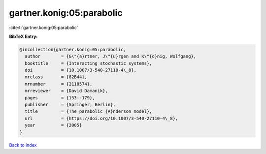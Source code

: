 gartner.konig:05:parabolic
==========================

:cite:t:`gartner.konig:05:parabolic`

**BibTeX Entry:**

.. code-block:: bibtex

   @incollection{gartner.konig:05:parabolic,
     author        = {G\"{a}rtner, J\"{u}rgen and K\"{o}nig, Wolfgang},
     booktitle     = {Interacting stochastic systems},
     doi           = {10.1007/3-540-27110-4\_8},
     mrclass       = {82B44},
     mrnumber      = {2118574},
     mrreviewer    = {David Damanik},
     pages         = {153--179},
     publisher     = {Springer, Berlin},
     title         = {The parabolic {A}nderson model},
     url           = {https://doi.org/10.1007/3-540-27110-4\_8},
     year          = {2005}
   }

`Back to index <../By-Cite-Keys.html>`_
